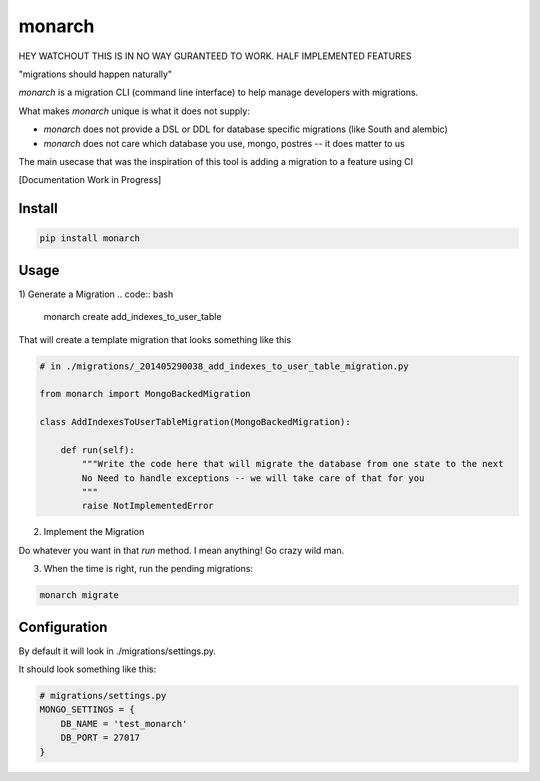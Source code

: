 monarch
=======

HEY WATCHOUT THIS IS IN NO WAY GURANTEED TO WORK.  HALF IMPLEMENTED FEATURES

"migrations should happen naturally"

|Build Status|

.. |Build Status| image:: https://travis-ci.org/jtushman/monarch.svg?branch=master
    :target: https://travis-ci.org/jtushman/monarch

*monarch* is a migration CLI (command line interface) to help manage developers with migrations.

What makes *monarch* unique is what it does not supply:

- *monarch* does not provide a DSL or DDL for database specific migrations (like South and alembic)
- *monarch* does not care which database you use, mongo, postres -- it does matter to us

The main usecase that was the inspiration of this tool is adding a migration to a feature using CI

[Documentation Work in Progress]

Install
-------

.. code:: bash

    pip install monarch

Usage
-----

1) Generate a Migration
.. code:: bash

    monarch create add_indexes_to_user_table

That will create a template migration that looks something like this

.. code:: python

    # in ./migrations/_201405290038_add_indexes_to_user_table_migration.py

    from monarch import MongoBackedMigration

    class AddIndexesToUserTableMigration(MongoBackedMigration):

        def run(self):
            """Write the code here that will migrate the database from one state to the next
            No Need to handle exceptions -- we will take care of that for you
            """
            raise NotImplementedError


2) Implement the Migration

Do whatever you want in that `run` method. I mean anything!  Go crazy wild man.

3) When the time is right, run the pending migrations:

.. code:: bash

    monarch migrate


Configuration
-------------

By default it will look in ./migrations/settings.py.

It should look something like this:

.. code:: python

    # migrations/settings.py
    MONGO_SETTINGS = {
        DB_NAME = 'test_monarch'
        DB_PORT = 27017
    }


